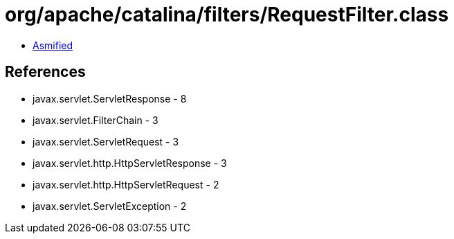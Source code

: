 = org/apache/catalina/filters/RequestFilter.class

 - link:RequestFilter-asmified.java[Asmified]

== References

 - javax.servlet.ServletResponse - 8
 - javax.servlet.FilterChain - 3
 - javax.servlet.ServletRequest - 3
 - javax.servlet.http.HttpServletResponse - 3
 - javax.servlet.http.HttpServletRequest - 2
 - javax.servlet.ServletException - 2
